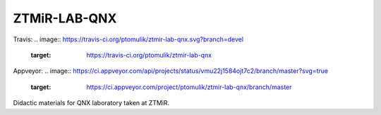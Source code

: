 ZTMiR-LAB-QNX
=============

Travis:
.. image:: https://travis-ci.org/ptomulik/ztmir-lab-qnx.svg?branch=devel
    :target: https://travis-ci.org/ptomulik/ztmir-lab-qnx

Appveyor:
.. image:: https://ci.appveyor.com/api/projects/status/vmu22j1584ojt7c2/branch/master?svg=true
    :target: https://ci.appveyor.com/project/ptomulik/ztmir-lab-qnx/branch/master

Didactic materials for QNX laboratory taken at ZTMiR.
